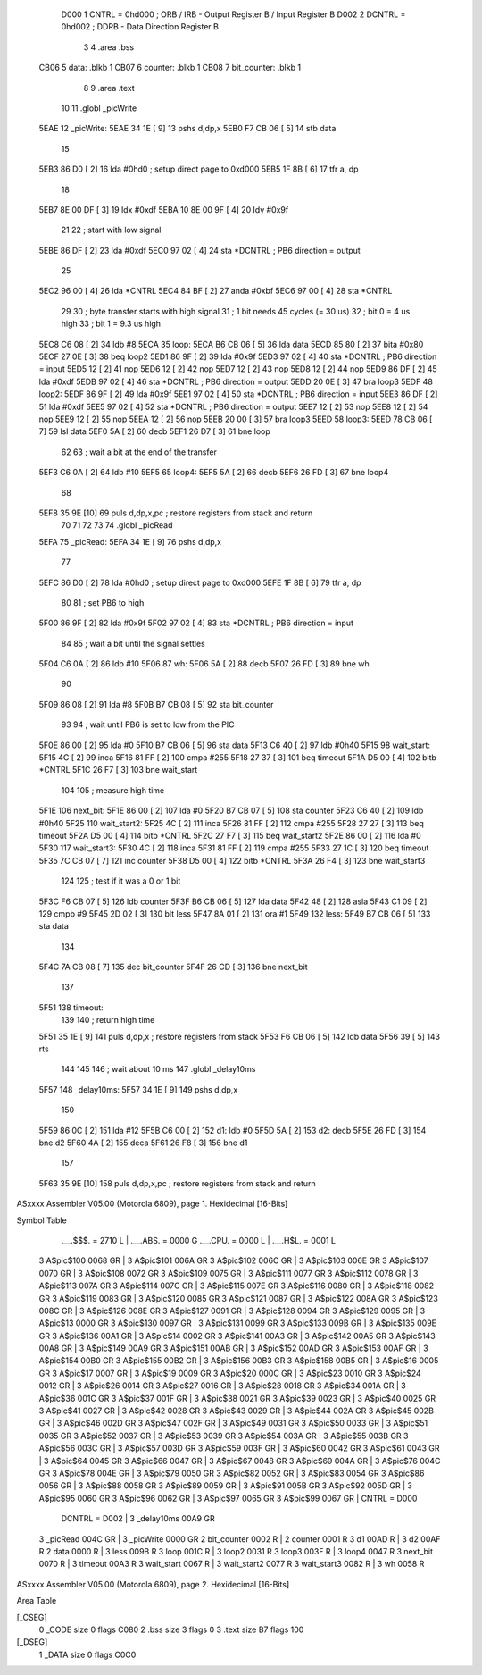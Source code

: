                      D000     1 CNTRL = 0hd000	; ORB / IRB - Output Register B / Input Register B
                     D002     2 DCNTRL = 0hd002	; DDRB      - Data Direction Register B
                              3 
                              4 	.area .bss
   CB06                       5 data: .blkb   1
   CB07                       6 counter: .blkb   1
   CB08                       7 bit_counter: .blkb   1
                              8 
                              9 	.area .text
                             10 
                             11 	.globl  _picWrite
   5EAE                      12 _picWrite:
   5EAE 34 1E         [ 9]   13 	pshs    d,dp,x
   5EB0 F7 CB 06      [ 5]   14 	stb data
                             15 
   5EB3 86 D0         [ 2]   16 	lda #0hd0		; setup direct page to 0xd000
   5EB5 1F 8B         [ 6]   17 	tfr a, dp
                             18 
   5EB7 8E 00 DF      [ 3]   19 	ldx #0xdf
   5EBA 10 8E 00 9F   [ 4]   20 	ldy #0x9f
                             21 
                             22 	; start with low signal
   5EBE 86 DF         [ 2]   23 	lda #0xdf
   5EC0 97 02         [ 4]   24 	sta *DCNTRL	; PB6 direction = output
                             25 
   5EC2 96 00         [ 4]   26 	lda *CNTRL
   5EC4 84 BF         [ 2]   27 	anda #0xbf
   5EC6 97 00         [ 4]   28 	sta *CNTRL
                             29 	
                             30 	; byte transfer starts with high signal
                             31 	; 1 bit needs 45 cycles (= 30 us)
                             32 	; bit 0 = 4 us high
                             33 	; bit 1 = 9.3 us high
   5EC8 C6 08         [ 2]   34 	ldb #8
   5ECA                      35 loop:
   5ECA B6 CB 06      [ 5]   36 	lda data
   5ECD 85 80         [ 2]   37 	bita #0x80
   5ECF 27 0E         [ 3]   38 	beq loop2
   5ED1 86 9F         [ 2]   39 	lda #0x9f
   5ED3 97 02         [ 4]   40 	sta *DCNTRL	; PB6 direction = input
   5ED5 12            [ 2]   41 	nop
   5ED6 12            [ 2]   42 	nop
   5ED7 12            [ 2]   43 	nop
   5ED8 12            [ 2]   44 	nop
   5ED9 86 DF         [ 2]   45 	lda #0xdf
   5EDB 97 02         [ 4]   46 	sta *DCNTRL	; PB6 direction = output
   5EDD 20 0E         [ 3]   47 	bra loop3
   5EDF                      48 loop2:
   5EDF 86 9F         [ 2]   49 	lda #0x9f
   5EE1 97 02         [ 4]   50 	sta *DCNTRL	; PB6 direction = input
   5EE3 86 DF         [ 2]   51 	lda #0xdf
   5EE5 97 02         [ 4]   52 	sta *DCNTRL	; PB6 direction = output
   5EE7 12            [ 2]   53 	nop
   5EE8 12            [ 2]   54 	nop
   5EE9 12            [ 2]   55 	nop
   5EEA 12            [ 2]   56 	nop
   5EEB 20 00         [ 3]   57 	bra loop3
   5EED                      58 loop3:
   5EED 78 CB 06      [ 7]   59 	lsl data
   5EF0 5A            [ 2]   60 	decb
   5EF1 26 D7         [ 3]   61 	bne loop
                             62 
                             63 ; wait a bit at the end of the transfer
   5EF3 C6 0A         [ 2]   64 	ldb #10
   5EF5                      65 loop4:
   5EF5 5A            [ 2]   66 	decb
   5EF6 26 FD         [ 3]   67 	bne loop4
                             68 
   5EF8 35 9E         [10]   69 	puls d,dp,x,pc       ; restore registers from stack and return
                             70 
                             71 
                             72 
                             73 
                             74 	.globl  _picRead
   5EFA                      75 _picRead:
   5EFA 34 1E         [ 9]   76 	pshs    d,dp,x
                             77 
   5EFC 86 D0         [ 2]   78 	lda #0hd0		; setup direct page to 0xd000
   5EFE 1F 8B         [ 6]   79 	tfr a, dp
                             80 
                             81 ; set PB6 to high
   5F00 86 9F         [ 2]   82 	lda #0x9f
   5F02 97 02         [ 4]   83 	sta *DCNTRL	; PB6 direction = input
                             84 
                             85 ; wait a bit until the signal settles
   5F04 C6 0A         [ 2]   86 	ldb #10
   5F06                      87 wh:
   5F06 5A            [ 2]   88 	decb
   5F07 26 FD         [ 3]   89 	bne wh
                             90 
   5F09 86 08         [ 2]   91 	lda #8
   5F0B B7 CB 08      [ 5]   92 	sta bit_counter
                             93 
                             94 ; wait until PB6 is set to low from the PIC
   5F0E 86 00         [ 2]   95 	lda #0
   5F10 B7 CB 06      [ 5]   96 	sta data
   5F13 C6 40         [ 2]   97 	ldb #0h40
   5F15                      98 wait_start:
   5F15 4C            [ 2]   99 	inca
   5F16 81 FF         [ 2]  100 	cmpa #255
   5F18 27 37         [ 3]  101 	beq timeout
   5F1A D5 00         [ 4]  102 	bitb *CNTRL
   5F1C 26 F7         [ 3]  103 	bne wait_start
                            104 
                            105 ; measure high time
   5F1E                     106 next_bit:
   5F1E 86 00         [ 2]  107 	lda #0
   5F20 B7 CB 07      [ 5]  108 	sta counter
   5F23 C6 40         [ 2]  109 	ldb #0h40
   5F25                     110 wait_start2:
   5F25 4C            [ 2]  111 	inca
   5F26 81 FF         [ 2]  112 	cmpa #255
   5F28 27 27         [ 3]  113 	beq timeout
   5F2A D5 00         [ 4]  114 	bitb *CNTRL
   5F2C 27 F7         [ 3]  115 	beq wait_start2
   5F2E 86 00         [ 2]  116 	lda #0
   5F30                     117 wait_start3:
   5F30 4C            [ 2]  118 	inca
   5F31 81 FF         [ 2]  119 	cmpa #255
   5F33 27 1C         [ 3]  120 	beq timeout
   5F35 7C CB 07      [ 7]  121 	inc counter
   5F38 D5 00         [ 4]  122 	bitb *CNTRL
   5F3A 26 F4         [ 3]  123 	bne wait_start3
                            124 
                            125 ; test if it was a 0 or 1 bit
   5F3C F6 CB 07      [ 5]  126 	ldb counter
   5F3F B6 CB 06      [ 5]  127 	lda data
   5F42 48            [ 2]  128 	asla
   5F43 C1 09         [ 2]  129 	cmpb #9
   5F45 2D 02         [ 3]  130 	blt less
   5F47 8A 01         [ 2]  131 	ora #1
   5F49                     132 less:
   5F49 B7 CB 06      [ 5]  133 	sta data
                            134 
   5F4C 7A CB 08      [ 7]  135 	dec bit_counter
   5F4F 26 CD         [ 3]  136 	bne next_bit
                            137 
   5F51                     138 timeout:
                            139 
                            140 ; return high time
   5F51 35 1E         [ 9]  141 	puls d,dp,x       ; restore registers from stack
   5F53 F6 CB 06      [ 5]  142 	ldb data
   5F56 39            [ 5]  143 	rts
                            144 
                            145 
                            146 ; wait about 10 ms
                            147 	.globl  _delay10ms
   5F57                     148 _delay10ms:
   5F57 34 1E         [ 9]  149 	pshs    d,dp,x
                            150 
   5F59 86 0C         [ 2]  151     lda #12
   5F5B C6 00         [ 2]  152 d1:    ldb #0
   5F5D 5A            [ 2]  153 d2:    decb
   5F5E 26 FD         [ 3]  154     bne d2
   5F60 4A            [ 2]  155     deca
   5F61 26 F8         [ 3]  156     bne d1
                            157 
   5F63 35 9E         [10]  158 	puls d,dp,x,pc       ; restore registers from stack and return
ASxxxx Assembler V05.00  (Motorola 6809), page 1.
Hexidecimal [16-Bits]

Symbol Table

    .__.$$$.       =   2710 L   |     .__.ABS.       =   0000 G
    .__.CPU.       =   0000 L   |     .__.H$L.       =   0001 L
  3 A$pic$100          0068 GR  |   3 A$pic$101          006A GR
  3 A$pic$102          006C GR  |   3 A$pic$103          006E GR
  3 A$pic$107          0070 GR  |   3 A$pic$108          0072 GR
  3 A$pic$109          0075 GR  |   3 A$pic$111          0077 GR
  3 A$pic$112          0078 GR  |   3 A$pic$113          007A GR
  3 A$pic$114          007C GR  |   3 A$pic$115          007E GR
  3 A$pic$116          0080 GR  |   3 A$pic$118          0082 GR
  3 A$pic$119          0083 GR  |   3 A$pic$120          0085 GR
  3 A$pic$121          0087 GR  |   3 A$pic$122          008A GR
  3 A$pic$123          008C GR  |   3 A$pic$126          008E GR
  3 A$pic$127          0091 GR  |   3 A$pic$128          0094 GR
  3 A$pic$129          0095 GR  |   3 A$pic$13           0000 GR
  3 A$pic$130          0097 GR  |   3 A$pic$131          0099 GR
  3 A$pic$133          009B GR  |   3 A$pic$135          009E GR
  3 A$pic$136          00A1 GR  |   3 A$pic$14           0002 GR
  3 A$pic$141          00A3 GR  |   3 A$pic$142          00A5 GR
  3 A$pic$143          00A8 GR  |   3 A$pic$149          00A9 GR
  3 A$pic$151          00AB GR  |   3 A$pic$152          00AD GR
  3 A$pic$153          00AF GR  |   3 A$pic$154          00B0 GR
  3 A$pic$155          00B2 GR  |   3 A$pic$156          00B3 GR
  3 A$pic$158          00B5 GR  |   3 A$pic$16           0005 GR
  3 A$pic$17           0007 GR  |   3 A$pic$19           0009 GR
  3 A$pic$20           000C GR  |   3 A$pic$23           0010 GR
  3 A$pic$24           0012 GR  |   3 A$pic$26           0014 GR
  3 A$pic$27           0016 GR  |   3 A$pic$28           0018 GR
  3 A$pic$34           001A GR  |   3 A$pic$36           001C GR
  3 A$pic$37           001F GR  |   3 A$pic$38           0021 GR
  3 A$pic$39           0023 GR  |   3 A$pic$40           0025 GR
  3 A$pic$41           0027 GR  |   3 A$pic$42           0028 GR
  3 A$pic$43           0029 GR  |   3 A$pic$44           002A GR
  3 A$pic$45           002B GR  |   3 A$pic$46           002D GR
  3 A$pic$47           002F GR  |   3 A$pic$49           0031 GR
  3 A$pic$50           0033 GR  |   3 A$pic$51           0035 GR
  3 A$pic$52           0037 GR  |   3 A$pic$53           0039 GR
  3 A$pic$54           003A GR  |   3 A$pic$55           003B GR
  3 A$pic$56           003C GR  |   3 A$pic$57           003D GR
  3 A$pic$59           003F GR  |   3 A$pic$60           0042 GR
  3 A$pic$61           0043 GR  |   3 A$pic$64           0045 GR
  3 A$pic$66           0047 GR  |   3 A$pic$67           0048 GR
  3 A$pic$69           004A GR  |   3 A$pic$76           004C GR
  3 A$pic$78           004E GR  |   3 A$pic$79           0050 GR
  3 A$pic$82           0052 GR  |   3 A$pic$83           0054 GR
  3 A$pic$86           0056 GR  |   3 A$pic$88           0058 GR
  3 A$pic$89           0059 GR  |   3 A$pic$91           005B GR
  3 A$pic$92           005D GR  |   3 A$pic$95           0060 GR
  3 A$pic$96           0062 GR  |   3 A$pic$97           0065 GR
  3 A$pic$99           0067 GR  |     CNTRL          =   D000 
    DCNTRL         =   D002     |   3 _delay10ms         00A9 GR
  3 _picRead           004C GR  |   3 _picWrite          0000 GR
  2 bit_counter        0002 R   |   2 counter            0001 R
  3 d1                 00AD R   |   3 d2                 00AF R
  2 data               0000 R   |   3 less               009B R
  3 loop               001C R   |   3 loop2              0031 R
  3 loop3              003F R   |   3 loop4              0047 R
  3 next_bit           0070 R   |   3 timeout            00A3 R
  3 wait_start         0067 R   |   3 wait_start2        0077 R
  3 wait_start3        0082 R   |   3 wh                 0058 R

ASxxxx Assembler V05.00  (Motorola 6809), page 2.
Hexidecimal [16-Bits]

Area Table

[_CSEG]
   0 _CODE            size    0   flags C080
   2 .bss             size    3   flags    0
   3 .text            size   B7   flags  100
[_DSEG]
   1 _DATA            size    0   flags C0C0

